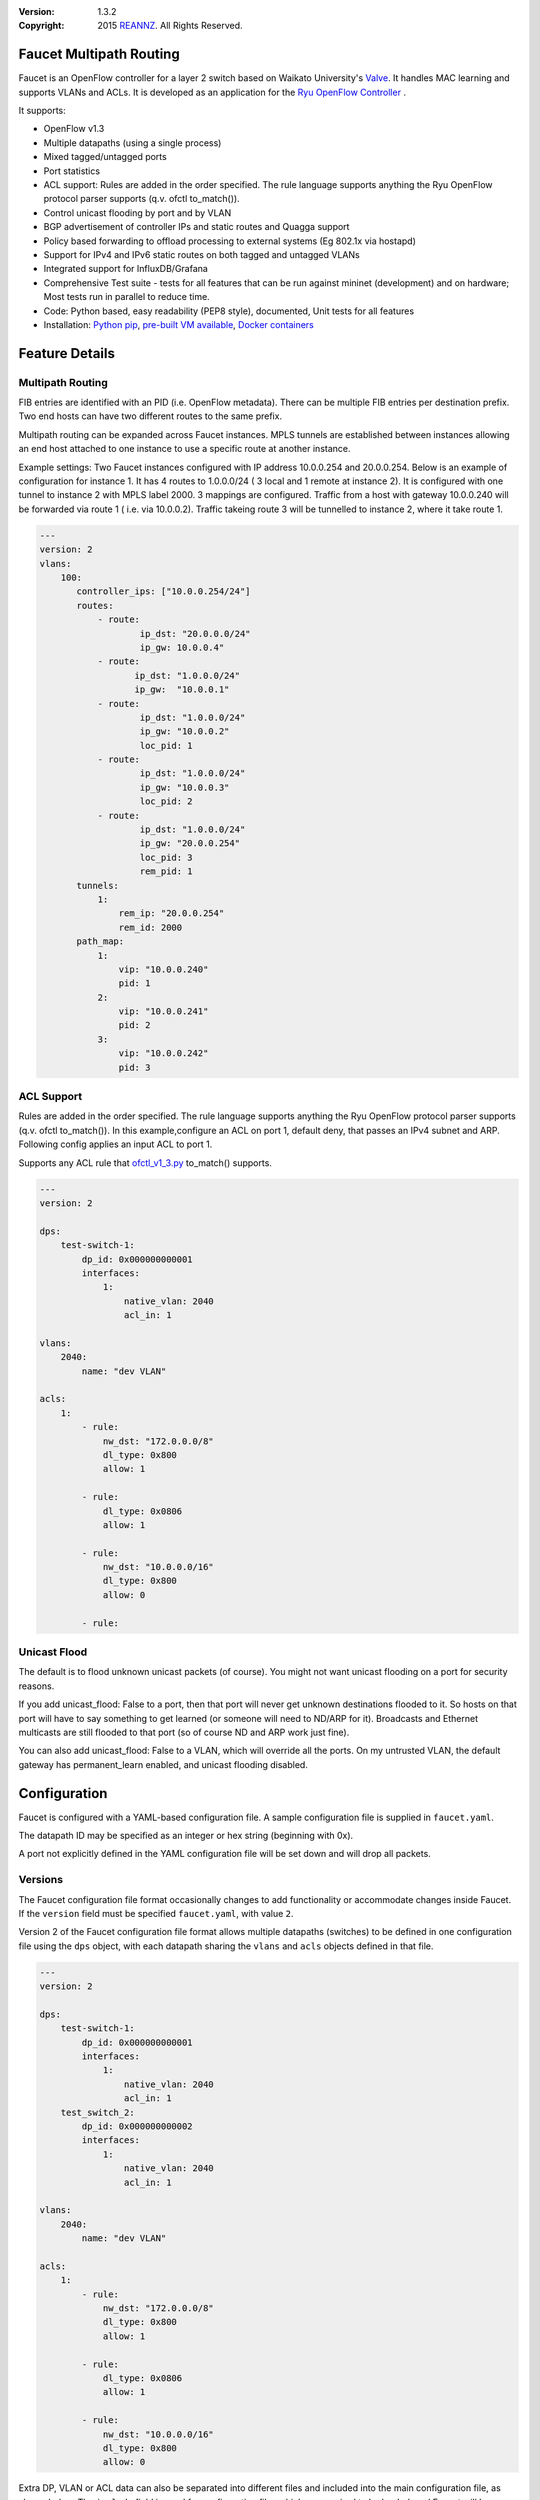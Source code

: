 :version: 1.3.2
:copyright: 2015 `REANNZ <http://www.reannz.co.nz/>`_.  All Rights Reserved.

.. meta::
   :keywords: OpenFlow, Ryu, Faucet, VLAN, SDN

========================
Faucet Multipath Routing
========================

Faucet is an OpenFlow controller for a layer 2 switch based on Waikato University's `Valve <https://github.com/wandsdn/valve>`_. It handles MAC learning and supports VLANs and ACLs.  It is developed as an application for the `Ryu OpenFlow Controller <http://osrg.github.io/ryu/>`_
.

It supports:

- OpenFlow v1.3
- Multiple datapaths (using a single process)
- Mixed tagged/untagged ports
- Port statistics
- ACL support: Rules are added in the order specified. The rule language supports anything the Ryu OpenFlow protocol parser supports (q.v. ofctl to_match()).
- Control unicast flooding by port and by VLAN
- BGP advertisement of controller IPs and static routes and Quagga support
- Policy based forwarding to offload processing to external systems (Eg 802.1x via hostapd)
- Support for IPv4 and IPv6 static routes on both tagged and untagged VLANs
- Integrated support for InfluxDB/Grafana
- Comprehensive Test suite - tests for all features that can be run against mininet (development) and on hardware; Most tests run in parallel to reduce time.
- Code: Python based, easy readability (PEP8 style), documented, Unit tests for all features
- Installation: `Python pip <#installation-with-pip>`_, `pre-built VM available <https://susestudio.com/a/ENQFFD/ryu-faucet>`_, `Docker containers <#installation-with-docker>`_

===============
Feature Details
===============

Multipath Routing
-----------------
FIB entries are identified with an PID (i.e. OpenFlow metadata). There can be multiple
FIB entries per destination prefix. Two end hosts can have two different routes to the
same prefix.

Multipath routing can be expanded across Faucet instances. MPLS tunnels are established
between instances allowing an end host attached to one instance to use a specific route
at another instance.

Example settings:
Two Faucet instances configured with IP address 10.0.0.254 and 20.0.0.254.
Below is an example of configuration for instance 1. It has 4 routes to 1.0.0.0/24 (
3 local and 1 remote at instance 2). It is configured with one tunnel to instance 2
with MPLS label 2000. 3 mappings are configured.
Traffic from a host with gateway 10.0.0.240 will be forwarded via route 1 (
i.e. via 10.0.0.2). Traffic takeing route 3 will be tunnelled to instance 2, where
it take route 1.

.. code:: yaml

 ---
 version: 2
 vlans:
     100:
        controller_ips: ["10.0.0.254/24"]
        routes:
            - route:
                    ip_dst: "20.0.0.0/24"
                    ip_gw: 10.0.0.4"
            - route:
                   ip_dst: "1.0.0.0/24"
                   ip_gw:  "10.0.0.1"
            - route:
                    ip_dst: "1.0.0.0/24"
                    ip_gw: "10.0.0.2"
                    loc_pid: 1
            - route:
                    ip_dst: "1.0.0.0/24"
                    ip_gw: "10.0.0.3"
                    loc_pid: 2
            - route:
                    ip_dst: "1.0.0.0/24"
                    ip_gw: "20.0.0.254"
                    loc_pid: 3
                    rem_pid: 1
        tunnels:
            1:
                rem_ip: "20.0.0.254"
                rem_id: 2000
        path_map:
            1:
                vip: "10.0.0.240"
                pid: 1
            2:
                vip: "10.0.0.241"
                pid: 2
            3:
                vip: "10.0.0.242"
                pid: 3

ACL Support
-----------
Rules are added in the order specified. The rule language supports anything the Ryu OpenFlow protocol parser supports (q.v. ofctl to_match()).
In this example,configure an ACL on port 1, default deny, that passes an IPv4 subnet and ARP.
Following config applies an input ACL to port 1.

Supports any ACL rule that `ofctl_v1_3.py <https://github.com/osrg/ryu/blob/master/ryu/lib/ofctl_v1_3.py>`_ to_match() supports.

.. code:: yaml

  ---
  version: 2

  dps:
      test-switch-1:
          dp_id: 0x000000000001
          interfaces:
              1:
                  native_vlan: 2040
                  acl_in: 1

  vlans:
      2040:
          name: "dev VLAN"

  acls:
      1:
          - rule:
              nw_dst: "172.0.0.0/8"
              dl_type: 0x800
              allow: 1

          - rule:
              dl_type: 0x0806
              allow: 1

          - rule:
              nw_dst: "10.0.0.0/16"
              dl_type: 0x800
              allow: 0

          - rule:



Unicast Flood
-------------
The default is to flood unknown unicast packets (of course). You might not want unicast flooding on a port for security reasons.

If you add unicast_flood: False to a port, then that port will never get unknown destinations flooded to it. So hosts on that port will have to say something to get learned (or someone will need to ND/ARP for it). Broadcasts and Ethernet multicasts are still flooded to that port (so of course ND and ARP work just fine).

You can also add unicast_flood: False to a VLAN, which will override all the ports. On my untrusted VLAN, the default gateway has permanent_learn enabled, and unicast flooding disabled.



=============
Configuration
=============

Faucet is configured with a YAML-based configuration file. A sample configuration file is supplied in ``faucet.yaml``.

The datapath ID may be specified as an integer or hex string (beginning with 0x).

A port not explicitly defined in the YAML configuration file will be set down and will drop all packets.


Versions
--------

The Faucet configuration file format occasionally changes to add functionality or accommodate changes inside Faucet. If the ``version`` field must be specified ``faucet.yaml``, with value ``2``.

Version 2 of the Faucet configuration file format allows multiple datapaths (switches) to be defined in one configuration file using the ``dps`` object, with each datapath sharing the ``vlans`` and ``acls`` objects defined in that file.

.. code:: yaml

  ---
  version: 2

  dps:
      test-switch-1:
          dp_id: 0x000000000001
          interfaces:
              1:
                  native_vlan: 2040
                  acl_in: 1
      test_switch_2:
          dp_id: 0x000000000002
          interfaces:
              1:
                  native_vlan: 2040
                  acl_in: 1

  vlans:
      2040:
          name: "dev VLAN"

  acls:
      1:
          - rule:
              nw_dst: "172.0.0.0/8"
              dl_type: 0x800
              allow: 1

          - rule:
              dl_type: 0x0806
              allow: 1

          - rule:
              nw_dst: "10.0.0.0/16"
              dl_type: 0x800
              allow: 0

Extra DP, VLAN or ACL data can also be separated into different files and included into the main configuration file, as shown below. The ``include`` field is used for configuration files which are required to be loaded, and Faucet will log an error if there was a problem while loading a file. Files listed on ``include-optional`` will simply be skipped and a warning will be logged instead.

Files are parsed in order, and both absolute and relative (to the configuration file) paths are allowed. DPs, VLANs or ACLs defined in subsequent files overwrite previously defined ones with the same name.

faucet.yaml:

.. code:: yaml

  ---
  version: 2

  include:
      - /etc/ryu/faucet/dps.yaml
      - /etc/ryu/faucet/vlans.yaml

  include-optional:
      - acls.yaml

dps.yaml:

.. code:: yaml

  ---
  # Recursive include is allowed, if needed.
  # Again, relative paths are relative to this configuration file.
  include-optional:
      - override.yaml

  dps:
      test-switch-1:
          ...
      test-switch-2:
          ...


=====================
Installation with pip
=====================

Installation automatically installs dependent Python packages [ryu, pyaml, influxdb client] recursively. You may have to install some Python support packages as well.

You have run this as ``root`` or use ``sudo``

.. code:: bash

  apt-get install python-dev # Required for Ubuntu
  pip install ryu-faucet
  pip show -f ryu-faucet

Optional Install for Network Monitoring Dashboard
-------------------------------------------------
- `Install instructions for InfluxDB <https://docs.influxdata.com/influxdb/v1.1/introduction/getting_started/>`_
- `Install instructions for Grafana <http://docs.grafana.org/installation/>`_

Uninstall
---------
To Uninstall the package

.. code:: bash

  pip uninstall ryu-faucet

========================
Installation with docker
========================

We provide official automated builds on `Docker Hub <https://hub.docker.com/r/faucet/>`_ so that you can easily run Faucet and it's components in a self-contained environment without installing on the main host system.

Provided are two Docker containers, one for running Faucet and one for running Gauge. The Gauge container needs to be linked to a database container as well as a Grafana container. We also supply a ``docker-compose.yaml`` that can be used to start all the components together.

Docker tags are used to differentiate versions of Faucet, ``latest`` will always point to ``master`` branch on github and stable versions are also tagged e.g ``v1_3``.

Running Faucet and Gauge with docker-compose
----------------------------------------

1. Follow the `Docker Installation Guide <https://docs.docker.com/engine/installation/>`_ and install `Docker Compose <https://docs.docker.com/compose/install/>`_.

2. Tweak environment variables, exposed ports, volumes and tags in ``docker-compose.yaml`` to match your environment.

3. Run ``docker-compose up`` which will pull all the correct images and start them.

For more advanced documentation on running Faucet with docker please read ``README.docker.md``.

============
Architecture
============
.. image:: src/docs/faucet_architecture.png

==========
Deployment
==========
.. image:: src/docs/faucet_deployment.png

Deployment at Open Networking Foundation
----------------------------------------
.. image:: src/docs/images/ONF_Faucet_deploy1.png


Faucet Deployment around the World
----------------------------------
   https://www.google.com/maps/d/u/0/viewer?mid=1MZ0M9ZtZOp2yHWS0S-BQH0d3e4s&hl=en

.. raw:: html

  <div class="figure">
  <iframe src="https://www.google.com/maps/d/u/0/embed?mid=1MZ0M9ZtZOp2yHWS0S-BQH0d3e4s" width="640" height="480"></iframe>
  </div>


.. Comment- TBD Code not working - embed:: https://www.google.com/maps/d/u/0/viewer?mid=1MZ0M9ZtZOp2yHWS0S-BQH0d3e4s&hl=en

=================
OpenFlow Pipeline
=================
As of Faucet v1.3 release, ACL table is now Table 0 so that actions like port mirroring happen without packet modifications and processing.  VLAN table is now Table 1.

::

    PACKETS IN                  +-------------------------+ +-------------------------+
      +                         |                         | |                         |
      |                         |                         | |        CONTROLLER       |
      |                         |                         | |            ^            |
      |                         |                         v |       +----+-----+      v
      |     +----------+  +-----+----+  +----------+  +---+-+----+  |4:IPv4_FIB|  +---+------+  +----------+
      |     |0:PORT_ACL|  |1:VLAN    |  |2:VLAN_ACL|  |3:ETH_SRC +->+          +->+6:ETH_DST |  |7:FLOOD   |
      +---->+          |  |          |  |          |  |          |  |          |  |          |  |          |
            |          |  |          |  |          |  |          |  +----------+  |          |  |          |
            |          |  |          |  |          |  |          |                |          |  |          |
            |          +->+          +->+          +->+          +--------------->+          +->+          |
            |          |  |          |  |          |  |          |                |          |  |          |
            |          |  |          |  |          |  |          |  +----------+  |          |  |          |
            |          |  |          |  |          |  |          |  |5:IPv6_FIB|  |          |  |          |
            |          |  |          |  |          |  |          +->+          +->+          |  |          |
            +----------+  +----------+  +----------+  +----+-----+  |          |  +------+---+  +--+-------+
                                                           |        +----+-----+         |         |
                                                           v             v               v         v
                                                        CONTROLLER    CONTROLLER          PACKETS OUT

=======
Running
=======

Note: On your system, depending on how Python is installed, you may have to install some additional packages to run faucet.

Run with ``ryu-manager`` (uses ``/etc/ryu/faucet/faucet.yaml`` as configuration by default):

.. code:: bash

    # export FAUCET_CONFIG=/etc/ryu/faucet/faucet.yaml
    # export GAUGE_CONFIG=/etc/ryu/faucet/gauge.yaml
    # export FAUCET_LOG=/var/log/faucet/faucet.log
    # export FAUCET_EXCEPTION_LOG=/var/log/faucet/faucet_exception.log
    # export GAUGE_LOG=/var/log/faucet/gauge_exception.log
    # export GAUGE_EXCEPTION_LOG=/var/log/faucet/gauge_exception.log
    # export GAUGE_DB_CONFIG=/etc/ryu/faucet/gauge_db.yaml
    # $EDITOR /etc/ryu/faucet/faucet.yaml
    # ryu-manager --verbose faucet.py

To find the location of ``faucet.py``, run ``pip show ryu-faucet`` to get the Location Path.  Then run:

.. code:: bash

    # ryu-manager --verbose <Location_Path>/ryu_faucet/org/onfsdn/faucet/faucet.py

Alternatively, if OF Controller is using a non-default port of 6633, for example 6653, then:

.. code:: bash

    # ryu-manager --verbose  --ofp-tcp-listen-port 6653 <Location_Path>/ryu_faucet/org/onfsdn/faucet/faucet.py

On Mac OS X, for example, one would run this as:

.. code:: bash

    # ryu-manager --verbose /opt/local/Library/Frameworks/Python.framework/Versions/2.7/lib/python2.7/site-packages/ryu_faucet/org/onfsdn/faucet/faucet.py

To specify a different configuration file set the ``FAUCET_CONFIG`` environment variable.

Faucet will log to ``/var/log/faucet/faucet.log`` and ``/var/log/faucet/faucet_exception.log`` by default, this can be changed with the ``FAUCET_LOG`` and ``FAUCET_EXCEPTION_LOG`` environment variables.

Gauge will log to ``/var/log/faucet/gauge.log`` and ``/var/log/faucet/gauge_exception.log`` by default, this can be changed with the ``GAUGE_LOG`` and ``GAUGE_EXCEPTION_LOG`` environment variables.

If running Faucet in ``virtualenv`` and without specifying the environment variables above, the default log and configuration locations will change to reflect the virtual environment's prefix path. For example, the default Faucet log location will be ``<venv prefix>/var/log/faucet/faucet.log``. The Gauge configuration must still be updated in this case by modifying ``<venv prefix>/etc/ryu/faucet/gauge.yaml`` to reflect the location of the configuration file used by Faucet (``<venv prefix>/etc/ryu/faucet/faucet.conf``). When using ``virtualenv``, also create the log directory at its new location, ``<venv prefix>/var/log/ryu/faucet``, rather than the global ``/var/log/ryu/faucet``.

To tell Faucet to reload its configuration file after you've changed it, simply send it a ``SIGHUP``:

.. code:: bash

  pkill -SIGHUP -f "ryu-manager faucet.py"

=======
Testing
=======

Before issuing a Pull Request
-----------------------------
Run the tests to make sure everything works!
Mininet test actually spins up virtual hosts and a switch, and a test FAUCET controller, and checks connectivity between all the hosts given a test config.  If you send a patch, this mininet test must pass.

.. code:: bash

  git clone https://github.com/onfsdn/faucet
  cd faucet/tests
  # (As namespace, etc needs to be setup, run the next command as root)
  sudo ./faucet_mininet_test.py
  ./test_config.py

Working with Real Hardware
--------------------------

If you are a hardware vendor wanting to support FAUCET, you need to support all the matches in src/ryu_faucet/org/onfsdn/faucet/valve.py:valve_in_match().

Faucet has been tested against the following switches:
(Hint: look at src/ryu_faucet/org/onfsdn/faucet/dp.py to add your switch)

1. `Open vSwitch v2.1+ <http://www.openvswitch.org>`_
2. `Lagopus Openflow Switch <https://lagopus.github.io>`_
3. Allied Telesis `x510 <https://www.alliedtelesis.com/products/x510-series>`_ and `x930 <https://www.alliedtelesis.com/products/x930-series>`_ series
4. `NoviFlow 1248 <http://noviflow.com/products/noviswitch>`_
5. Northbound Networks - `Zodiac FX <http://northboundnetworks.com/collections/zodiac-fx>`_
6. Hewlett Packard Enterprise - `Aruba 5400R, 3810 and 2930F <http://www.arubanetworks.com/products/networking/switches/>`_
7. Netronome produces PCIe adaptors, with an OVS interface - `Agilio CX 2x10GbE card <https://www.netronome.com/products/agilio-cx/>`_

Faucet's design principle is to be as hardware agnostic as possible and not require Table Type Patterns. This means that Faucet expects the hardware Open Flow Agent (OFA) to hide implementation details, including which tables are best for certain matches or whether there is special support for multicast - Faucet expects the OFA to leverage the right hardware transparently.

============================================================
Buying and running commercial switches supporting ryu-faucet
============================================================

Guides for getting up and running with Faucet on vendor hardware are provided in the `docs/vendors <src/docs/vendors>`_ directory.

Allied Telesis
--------------

`Allied Telesis <http://www.alliedtelesis.com/sdn>`_ sells their products via distributors and resellers. To order in USA call `ProVantage <http://www.provantage.com/allied-telesis-splx10~7ALL912L.htm>`_. To find a sales office near you, visit `Allied Telesis <http://www.AlliedTelesis.com>`_

* On Allied Telesis, all vlans must be included in the vlan database config on the switch before they can be used by OpenFlow.  When ordering, request Openflow license SKU.

NorthBound Networks
-------------------
`NorthBound Networks <http://northboundnetworks.com>`_

FAUCET supports the Zodiac FX as of v0.60 firmware.

Hewlett Packard Enterprise
--------------------------
`Hewlett Packard Enterprise <http://www.hpe.com>`_ and its many distributors and resellers.

All the HPE Aruba’s v3 based product line (5400R, 3810 and 2930F) work with FAUCET.

* `5400R <http://www.arubanetworks.com/products/networking/switches/5400r-series/>`_
* `3810 <http://www.arubanetworks.com/products/networking/switches/3810-series/>`_
* `2930F <http://www.arubanetworks.com/products/networking/switches/2930f-series/>`_

OpenFlow is available by default on all the firmware releases of each of these products. There is no need for a purchase of separate license to enable OpenFlow on the firmware.

=====
Gauge
=====

Gauge is the monitoring application. It polls each port for statistics and periodically dumps the flow table for statistics.

Gauge reads the faucet yaml configuration files of the datapaths it monitors. Which datapaths to monitor is provided in a configuration file containing a list of faucet yaml files, one per line.

The list of faucet yaml config is by default read from ``/etc/ryu/faucet/gauge.yaml``. This can be set with the ``GAUGE_CONFIG`` environment variable. Exceptions are logged to the same file as faucet's exceptions.

Gauge is run with ``ryu-manager``:

.. code:: bash

  $EDITOR /etc/ryu/faucet/gauge.yaml
  ryu-manager gauge.py

Screenshots
-----------
.. image:: src/docs/images/faucet-snapshot1.png
.. image:: src/docs/images/faucet-snapshot2.png
.. image:: src/docs/images/faucet-snapshot3.png

=======
Support
=======

We run a number of mailing lists for communication between users and developers of Faucet, as well as a low traffic mailing list for announcements of new versions:

- https://list.waikato.ac.nz/mailman/listinfo/faucet-announce
- https://list.waikato.ac.nz/mailman/listinfo/faucet-dev
- https://lists.geant.org/sympa/info/faucet-users

Additional documentation is available under the `docs <src/docs>`_ directory.

Faucet blog by Josh Bailey available at http://faucet-sdn.blogspot.co.nz.

To create a issue, use `GitHub Issues <https://github.com/REANNZ/faucet/issues>`_.
